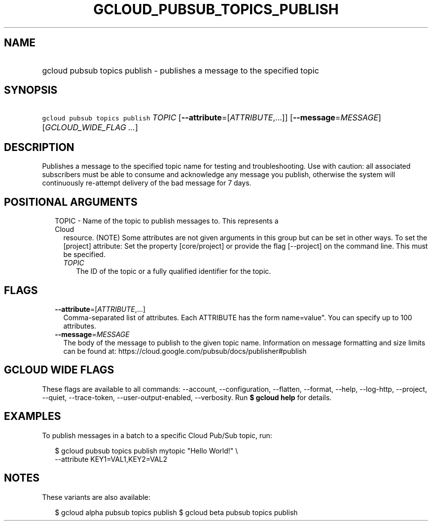 
.TH "GCLOUD_PUBSUB_TOPICS_PUBLISH" 1



.SH "NAME"
.HP
gcloud pubsub topics publish \- publishes a message to the specified topic



.SH "SYNOPSIS"
.HP
\f5gcloud pubsub topics publish\fR \fITOPIC\fR [\fB\-\-attribute\fR=[\fIATTRIBUTE\fR,...]] [\fB\-\-message\fR=\fIMESSAGE\fR] [\fIGCLOUD_WIDE_FLAG\ ...\fR]



.SH "DESCRIPTION"

Publishes a message to the specified topic name for testing and troubleshooting.
Use with caution: all associated subscribers must be able to consume and
acknowledge any message you publish, otherwise the system will continuously
re\-attempt delivery of the bad message for 7 days.



.SH "POSITIONAL ARGUMENTS"

.RS 2m
.TP 2m

TOPIC \- Name of the topic to publish messages to. This represents a Cloud
resource. (NOTE) Some attributes are not given arguments in this group but can
be set in other ways. To set the [project] attribute: Set the property
[core/project] or provide the flag [\-\-project] on the command line. This must
be specified.

.RS 2m
.TP 2m
\fITOPIC\fR
The ID of the topic or a fully qualified identifier for the topic.


.RE
.RE
.sp

.SH "FLAGS"

.RS 2m
.TP 2m
\fB\-\-attribute\fR=[\fIATTRIBUTE\fR,...]
Comma\-separated list of attributes. Each ATTRIBUTE has the form name=value".
You can specify up to 100 attributes.

.TP 2m
\fB\-\-message\fR=\fIMESSAGE\fR
The body of the message to publish to the given topic name. Information on
message formatting and size limits can be found at:
https://cloud.google.com/pubsub/docs/publisher#publish


.RE
.sp

.SH "GCLOUD WIDE FLAGS"

These flags are available to all commands: \-\-account, \-\-configuration,
\-\-flatten, \-\-format, \-\-help, \-\-log\-http, \-\-project, \-\-quiet,
\-\-trace\-token, \-\-user\-output\-enabled, \-\-verbosity. Run \fB$ gcloud
help\fR for details.



.SH "EXAMPLES"

To publish messages in a batch to a specific Cloud Pub/Sub topic, run:

.RS 2m
$ gcloud pubsub topics publish mytopic "Hello World!" \e
    \-\-attribute KEY1=VAL1,KEY2=VAL2
.RE



.SH "NOTES"

These variants are also available:

.RS 2m
$ gcloud alpha pubsub topics publish
$ gcloud beta pubsub topics publish
.RE

